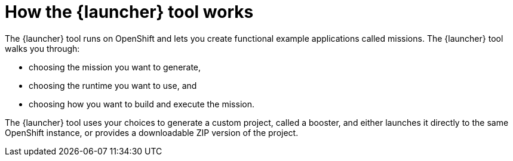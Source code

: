 [id='how-the-launcher-tool-works_{context}']
= How the {launcher} tool works

The {launcher} tool runs on OpenShift and lets you create functional example applications called missions. The {launcher} tool walks you through:

* choosing the mission you want to generate,
* choosing the runtime you want to use, and
* choosing how you want to build and execute the mission.

The {launcher} tool uses your choices to generate a custom project, called a booster, and either launches it directly to the same OpenShift instance, or provides a downloadable ZIP version of the project.

